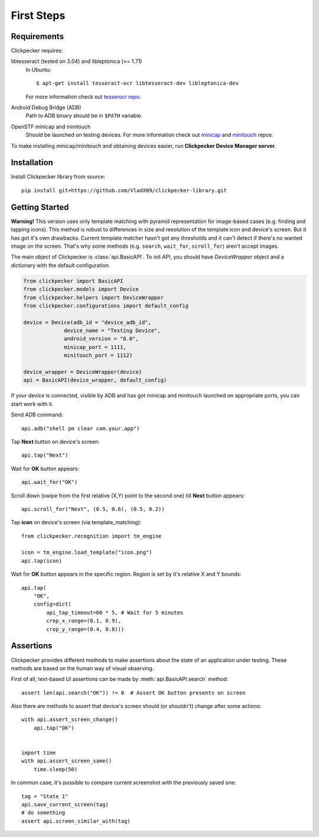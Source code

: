###########
First Steps
###########

Requirements
============

Clickpecker requires:

libtesseract (tested on 3.04) and libleptonica (>= 1.71)
    In Ubuntu::

      $ apt-get install tesseract-ocr libtesseract-dev libleptonica-dev

    For more information check out `tesserocr repo <https://github.com/sirfz/tesserocr>`_.

Android Debug Bridge (ADB)
    Path to ADB binary should be in ``$PATH`` variable.

OpenSTF minicap and minitouch
    Should be launched on testing devices.
    For more information check out `minicap <https://github.com/openstf/minicap>`_
    and `minitouch <https://github.com/openstf/minitouch>`_ repos.

To make installing minicap/minitouch and obtaining devices easier, run
**Clickpecker Device Manager server**.

Installation
============

Install Clickpecker library from source::

    pip install git+https://github.com/VladX09/clickpecker-library.git

Getting Started
===============

**Warning!** This version uses only template matching with pyramid representation for
image-based cases (e.g. finding and tapping icons). This method is robust to differences in
size and resolution of the template icon and device's screen. But it has got it's own drawbacks.
Current template matcher hasn't got any thresholds and it can't detect if there's no wanted
image on the screen. That's why some methods (e.g. ``search``, ``wait_for``, ``scroll_for``)
aren't accept images.

The main object of Clickpecker is :class:`api.BasicAPI`. To init API, you should have
`DeviceWrapper` object and a dictionary with the default configuration.

.. code-block:: python

   from clickpecker import BasicAPI
   from clickpecker.models import Device
   from clickpecker.helpers import DeviceWrapper
   from clickpecker.configurations import default_config

   device = Device(adb_id = "device_adb_id",
                device_name = "Testing Device",
                android_version = "8.0",
                minicap_port = 1111,
                minitouch_port = 1112)

   device_wrapper = DeviceWrapper(device)
   api = BasicAPI(device_wrapper, default_config)

If your device is connected, visible by ADB and has got minicap and minitouch
launched on appropriate ports, you can start work with it.

Send ADB command::

  api.adb("shell pm clear com.your.app")

Tap **Next** button on device's screen::

  api.tap("Next")

Wait for **OK** button appears::

  api.wait_for("OK")

Scroll down (swipe from the first relative (X,Y) point to the second one)
till **Next** button appears::

  api.scroll_for("Next", (0.5, 0.6), (0.5, 0.2))


Tap **icon** on device's screen (via template_matching)::

  from clickpecker.recognition import tm_engine

  icon = tm_engine.load_template("icon.png")
  api.tap(icon)


Wait for **OK** button appears in the specific region. Region is set by it's
relative X and Y bounds::

  api.tap(
      "OK",
      config=dict(
          api_tap_timeout=60 * 5, # Wait for 5 minutes
          crop_x_range=(0.1, 0.9),
          crop_y_range=(0.4, 0.8)))

Assertions
==========
Clickpecker provides different methods to make assertions about
the state of an application under testing. These methods are based
on the human way of visual observing.

First of all, text-based UI assertions can be made by
:meth:`api.BasicAPI.search` method::

    assert len(api.search("OK")) != 0  # Assert OK button presents on screen

Also there are methods to assert that device's screen should (or shouldn't)
change after some actions::
 
    with api.assert_screen_change()
        api.tap("OK")


    import time
    with api.assert_screen_same()
        time.sleep(50)
    
In common case, it's possible to compare current screenshot with the
previously saved one::

    tag = "State 1"
    api.save_current_screen(tag)
    # do something
    assert api.screen_similar_with(tag)
